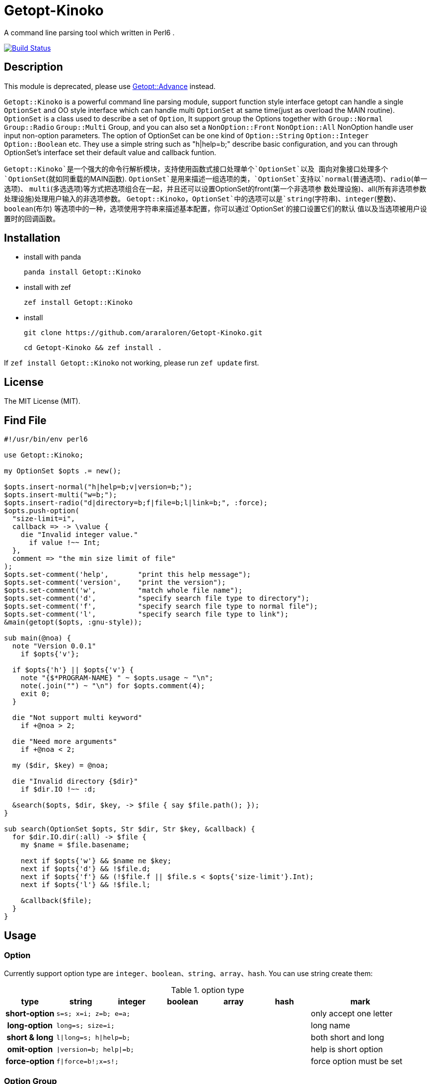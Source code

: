 = Getopt-Kinoko
:toc-title: contents

A command line parsing tool which written in Perl6 .

image:https://travis-ci.org/araraloren/Getopt-Kinoko.svg?branch=master["Build Status", link="https://travis-ci.org/araraloren/Getopt-Kinoko"]

== Description

This module is  deprecated, please use https://github.com/araraloren/perl6-getopt-advance[Getopt::Advance] instead. 

`Getopt::Kinoko` is a powerful command line parsing module, support function style
interface getopt can handle a single `OptionSet` and OO style interface which can
handle multi `OptionSet` at same time(just as overload the MAIN routine).
`OptionSet` is a class used to describe a set of `Option`, It support group the
Options together with `Group::Normal` `Group::Radio` `Group::Multi` Group, and
you can also set a `NonOption::Front` `NonOption::All` NonOption handle user input
 non-option parameters.
The option of OptionSet can be one kind of `Option::String` `Option::Integer`
`Option::Boolean` etc.
They use a simple string such as "h|help=b;" describe basic configuration,
and you can through OptionSet's interface set their default value and callback funtion.

`Getopt::Kinoko`是一个强大的命令行解析模块，支持使用函数式接口处理单个`OptionSet`以及
面向对象接口处理多个`OptionSet`(就如同重载的MAIN函数).
`OptionSet`是用来描述一组选项的类，`OptionSet`支持以`normal`(普通选项)、`radio`(单一选项)、
`multi`(多选选项)等方式把选项组合在一起，并且还可以设置OptionSet的front(第一个非选项参
数处理设施)、all(所有非选项参数处理设施)处理用户输入的非选项参数。
`Getopt::Kinoko`，`OptionSet`中的选项可以是`string`(字符串)、`integer`(整数)、`boolean`(布尔)
等选项中的一种，选项使用字符串来描述基本配置，你可以通过`OptionSet`的接口设置它们的默认
值以及当选项被用户设置时的回调函数。

== Installation

* install with panda

	panda install Getopt::Kinoko

* install with zef

	zef install Getopt::Kinoko

* install

	git clone https://github.com/araraloren/Getopt-Kinoko.git

	cd Getopt-Kinoko && zef install .


If `zef install Getopt::Kinoko` not working, please run `zef update` first.

== License

The MIT License (MIT).

== Find File

[source, perl6]
-----------------------------
#!/usr/bin/env perl6

use Getopt::Kinoko;

my OptionSet $opts .= new();

$opts.insert-normal("h|help=b;v|version=b;");
$opts.insert-multi("w=b;");
$opts.insert-radio("d|directory=b;f|file=b;l|link=b;", :force);
$opts.push-option(
  "size-limit=i",
  callback => -> \value {
    die "Invalid integer value."
      if value !~~ Int;
  },
  comment => "the min size limit of file"
);
$opts.set-comment('help',       "print this help message");
$opts.set-comment('version',    "print the version");
$opts.set-comment('w',          "match whole file name");
$opts.set-comment('d',          "specify search file type to directory");
$opts.set-comment('f',          "specify search file type to normal file");
$opts.set-comment('l',          "specify search file type to link");
&main(getopt($opts, :gnu-style));

sub main(@noa) {
  note "Version 0.0.1"
    if $opts{'v'};

  if $opts{'h'} || $opts{'v'} {
    note "{$*PROGRAM-NAME} " ~ $opts.usage ~ "\n";
    note(.join("") ~ "\n") for $opts.comment(4);
    exit 0;
  }

  die "Not support multi keyword"
    if +@noa > 2;

  die "Need more arguments"
    if +@noa < 2;

  my ($dir, $key) = @noa;

  die "Invalid directory {$dir}"
    if $dir.IO !~~ :d;

  &search($opts, $dir, $key, -> $file { say $file.path(); });
}

sub search(OptionSet $opts, Str $dir, Str $key, &callback) {
  for $dir.IO.dir(:all) -> $file {
    my $name = $file.basename;

    next if $opts{'w'} && $name ne $key;
    next if $opts{'d'} && !$file.d;
    next if $opts{'f'} && (!$file.f || $file.s < $opts{'size-limit'}.Int);
    next if $opts{'l'} && !$file.l;

    &callback($file);
  }
}
-----------------------------

== Usage

=== Option

Currently support option type are `integer`、`boolean`、`string`、`array`、`hash`.
You can use string create them:

.option type
[cols=">h,^.^m,^.^,^.^m,^.^m,^.^m,^.^2l",options="header",width="100%"]
|==================================

| type | string | integer | boolean | array | hash | mark

| short-option 5.1+^.^| s=s; x=i; z=b; e=a; | only accept one letter

| long-option 5.1+^.^| long=s; size=i; | long name

| short & long 5.1+^.^| l\|long=s; h\|help=b; |  both short and long

| omit-option 5.1+^.^| \|version=b; help\|=b; | help is short option

| force-option 5.1+^.^| f\|force=b!;x=s!; | force option must be set

|==================================

=== Option Group

There are three kinds of Option-Group: `normal`, `multi` and `radio`.
You can use method of `OptionSet` insert a group.
The `radio` group's option can only set one at the same time, and `normal` or `multi`
group can set multi.
One `OptionSet` only have one `normal` group, meanwhile, `multi` and `radio` can have multi.

=== Non-Option

User input may be has some Non-Option-Argument(NOA), which not be option argument or option.
The `front` processer handle the first NOA, these can let user chose the mode of our program;
and `all` processer wait `parser` parse all command line argument over, it process all NOA;
as well `each` processer process each NOA when `parser` parsing command line argument,
this may be rarely used.

=== use module

Fisrt, you should write a use pragma import Getopt::Kinoko: `use Getopt::Kinoko;`.

=== Construct OptionSet

Use a **new** method construct a `OptionSet` instance which can manager multi Options:

[source, perl6]
-----------------------------
my OptionSet $opts .= new();
-----------------------------

By now, there nothing inside `$opts`, so we insert a `normal` group next:

[source, perl6]
-----------------------------
$opts.insert-normal("h|help=b;v|version=b;?=b;");
-----------------------------

Like this, we insert a normal group into `$opts`, which has three options inside.

NOTE: Every `OptionSet` must has one **normal** group, while it not automatic insert
when it constructing.

After, we can insert a `multi` or `radio` group.
I recommend you put the options those are similar use and can be set multi at the
same time in one `multi` group; and the options that can only set one at the same time
in a `radio` group.
The `radio` can be marked as **:force**, so user must provides that value:

[source, perl6]
-----------------------------
$opts.insert-multi("l|length=i;w|width=i;t|thickness=i;");
$opts.insert-radio("d|directory=b;f|file=b;l|link=b;", :force);
-----------------------------

NOTE: The `multi` group just for the convenience of organization code, there nothing
different from `normal` group, and only `normal` group can insert option after creating.
It also illustrate other group purpose. The `radio` group's force mode will cause
program not print help message when user ask for these, we can capture **exception**
which `parser` throwed, and print help message.

Next, we can use method `push-option` or `append-options` insert some option into
`normal` group:

[source, perl6]
-----------------------------
$opts.push-option(
  "size-limit=i",   # option string
  42,               # default value
  callback => -> \value{ # will call when option be seted
    die "Invalid integer value."
      if value !~~ Int;
  },
  comment => "the min size limit of file" # comment
);
# append multi options
$opts.append-options("time-beg=s;time-end=s;")
-----------------------------

With the options which use method `insert-*` and `append-options`, We can use
method `set-comment` add these comment. Besides, we can also set **callback** or
**default value** of options, for more information please check document.

Below is about NOA processer, i. e. usage of `front`、`all`、`each`:

[source, perl6]
-----------------------------
$opts.insert-front(-> $arg { X::Kinoko::Fail.new().throw if ~$arg.value ne "find"; } );
$opts.insert-all(
    -> @args {
        # process @args
    }
);
$opts.insert-all( # will support in next version
    -> @args, $opts {
        # process @args
    }
);
-----------------------------

Our front let user can use find like `findfile find **options**`, but user can put
`find` and options in any order, so you may be make sure **$arg.index** is equal 0.
`all` is similar with `front`, except it's callback accept an Array of all NOA.

NOTE: The parameters of NOA processer is `Argument`, it has an value attribute `$.value`
and an attribute `$.index` store the NOA's index. And in future vesion (may be next) I will add another
callback version support, it's signature is **(Argument $arg, OptionSet $opt)**.
Parser will pass matched `OptionSet` to the NOA processer.

So, after the above steps, we got a useable `OptionSet` instance.
We can use call `getopt` function parser our command line argument.
Also,  we can use the `OptionSet's` method `deep-clone` construct more `OptionSet`,
and use class `Getopt` manager these instance.
Here we only introduce usgae of `getopt` function. More about of `Getopt`, please
refer to **./sample/finderror**.

=== getopt usage

The function `getopt` use a given parser parsing command line argument and set
`OptionSet` value.
The default parser will throw and exception `X::Kinoko::Fail` When parsing failed.
By default, it parse **@*ARGS**, use built-in parser `&kinoko-parser` , can support
**gnu-style** and can generate options' **get-method**, more information about this
please refer to **./lib/Getopt/Kinoko.pm6** .

[source, perl6]
-----------------------------
&main(getopt($opts, :gnu-style));
-----------------------------

=== OptionSet usage

After parsing command line argument over, we can access options of `OptionSet` instance,
and determind what our program should do:

* in a hash way
+
[source, perl6]
-----------------------------
note "Version 0.0.1" if $opts<v>;
note "Version 0.0.1" if $opts{'v'};
note "Version 0.0.1" if $opts{'version'};
-----------------------------

* use `get-option` method
+
[source, perl6]
-----------------------------
note "Version 0.0.1" if $opts.get-option('v').value();
-----------------------------

* judge wether has value
+
[source, perl6]
-----------------------------
note "Version 0.0.1" if $opts.has-value('v');
-----------------------------

=== Sample

*   errno.p6

    A tool parse system include header and find standard c errno.

*   finderror.p6

    A errno find tool, support standard c errno and win32's getlasterror errno，
    and WASGetlasterror errno.

*   line-count.p6

    Simple sample, count file lines.

*   snippet.p6

    Run **gcc** or **clang** execute simple c/c++ code.

*   snippetv2.p6

    Refactor the code of last version, not make a temp file and more helpful message.
*   find-file.p6

    Simple sample, find file.

*   fetch-picture.p6

    Use `wget` fetch picture of **BAIDU tieba**、**acfun** and one of my favorite sites.

== more

More information please refer pod inside `./lib/Getopt/Kinoko.pm6` and sample.

== 用法

=== 选项

目前支持`integer`、`boolean`、`string`、`array`、`hash`五种选项，它们使用字符串的方式来构建：

.选项类型
[cols=">h,^.^m,^.^,^.^m,^.^m,^.^m,^.^l",options="header",width="100%"]
|==================================

| 类型 | string | integer | boolean | array | hash | 备注

| 短选项 5.1+^.^| s=s; x=i; z=b; e=a; | 只接受一个字母

| 长选项 5.1+^.^| long=s; size=i; | 长名字可用

| 长短选项 5.1+^.^| l\|long=s; h\|help=b; |  长短都可用

| 省略选项 5.1+^.^| \|version=b; short\|=b; | short为短选项

| 强制选项 5.1+^.^| f\|force=b!;x=s!; | 强制选项必须设置

|==================================

=== 选项组

选项组目前有`normal`，`multi`，`radio`三种，你可以使用`OptionSet`的接口增加
一个选项组。
`radio`选项组中的选项同一时间只能被设置一个，`normal`和`multi`组中的选项则可以
同时设置多个。
一个`OptionSet`只有一个`normal`组，`multi`和`radio`可以有多个。

=== 非选项

用户的输入可能存在多个非选项参数，这些可以使用`NonOption`设施处理。
`front`处理参数列表中的第一个非选项参数，这通常可以用来让程序以不同模式运行；
`all`等待选项解析器解析完所有的选项时工作，它处理所有的非选项参数；
`each`处理在解析器工作时处理每一个非选项参数，这可能很少用到。

=== 导入模块

使用`use Getopt::Kinoko`导入模块。

=== 构建OptionSet

`OptionSet`可以管理多个选项，使用**new**方法创建它的实例，`new`方法没有额外的参数。

[source, perl6]
-----------------------------
my OptionSet $opts .= new();
-----------------------------

这时`OptionSet`里面没有任何东西，所以下一步我们需要插入一个`normal`组。

[source, perl6]
-----------------------------
$opts.insert-normal("h|help=b;v|version=b;?=b;");
-----------------------------

这样我们就插入了一个`normal`，它里面现在有3个选项。

NOTE: 每一个`OptionSet`必须有一个`normal`组，而它在创建的时候不会自动插入。

之后我们可以选择插入`multi`组或者`radio`组，建议将用途相近的且支持同时设置多个的选项放
进同一个`multi`中，那些在同一时间只能设置一个的一组选项则放在一个`radio`组中，`radio`组
还可以设置为强制选项以便用户必须提供选项的值，示例如下：

[source, perl6]
-----------------------------
$opts.insert-multi("l|length=i;w|width=i;t|thickness=i;");
$opts.insert-radio("d|directory=b;f|file=b;l|link=b;", :force);
-----------------------------

NOTE: `multi`组只是为了方便代码组织，和把选项放在`normal`并没有什么不同，并且只有`normal`组
可以在创建之后添加选项，这也说明了其他组的用途。 +
`radio`组的强制选项模式会导致不设置该选项将不会打印用户要求的帮助信息，可以使用手动捕获
选项解析器抛出的异常，然后打印帮助信息。

接下来，我们可以使用`push-option`或者`append-options`方法向`normal`组里添加一些选项：

[source, perl6]
-----------------------------
$opts.push-option(
  "size-limit=i",   # 选项
  42,               # 默认值， 可以**省略**
  callback => -> \value{ # 选项被设置时调用的回调
    die "Invalid integer value."
      if value !~~ Int;
  },
  comment => "the min size limit of file" # 注释
);
# append适合添加多个选项
$opts.append-options("time-beg=s;time-end=s;")
-----------------------------

对于使用`insert-*`方法以及使用`append-options`方法添加的选项，我们可以使用`set-comment`
接口添加它们的注释，具体使用方法，请参考上面的代码。此外还可以设置回调函数以及默认值，请参
考文档。

下面是对于非选项组也就是`front`、`all`、`each`的使用：

[source, perl6]
-----------------------------
$opts.insert-front(-> $arg { X::Kinoko::Fail.new().throw if ~$arg.value ne "find"; } );
$opts.insert-all(
    -> @args {
        # 对 @args的处理
    }
);
$opts.insert-all( # 将在下个版本支持
    -> @args, $opts {
        # 同上
    }
);
-----------------------------

像上面这样就可以让用户像`findfile find **选项**`来使用，不过这样用户可以把`find`放在任何地方，
所以你可能还需要检查`$arg.index`的值。
`all`与`front`类似，不过它的回调接受的参数是所有非选项参数的数组。

NOTE: 非选项组的参数传入回调的参数类型是`Argument`，它有两个成员值`$.value`以及从零开始的命令行
参数下标`$.index`。
对于所有非选项的参数下个版本将增加一个签名为`(Argument $a, OptionSet $opts)的版本`，以便
在匹配到相应的`OptionSet`之后将其传入供函数使用。

经过了上面的步骤之后，我们基本构造好了我们的`OptionSet`，此外，我们还可以使用`deep-clone`
接口复制更多的基于一些公共选项的`OptionSet`，然后使用`Getopt`来管理`OptionSet`。
这里我们只介绍`getopt`函数接口的使用方法，关于`Getopt`类的使用请参考样例**./sample/finderror**。

### 使用getopt接口

`getopt`使用提供的命令行参数解析器设置`OptionSet`的值，失败则抛出异常`X::Kinoko::Fail`，
它默认解析`@*ARGS`，使用内置的`&kinoko-parser`，并且支持`gnu-style`以及`generate-method`
接口生成选项的快捷访问方法，具体请参考文档**./lib/Getopt/Kinoko.pm6**。示例代码如下：

* 使用getopt
+
[source, perl6]
-----------------------------
&main(getopt($opts, :gnu-style));

sub main(Argument @args) { ... }
-----------------------------

* 捕获getopt的异常
+
[source, perl6]
-----------------------------
try {
    getopt($opts #`( ... 其他参数));
    CATCH {
        # 其实此时抛出的异常类型为 X::Kinoko::Fail
        # X::Kinoko 即Getopt::Kinoko所有类抛出异常的基类
        when X::Kinoko {
            note $opts.usage();
            #`( 打印其他信息 )
        }
    }
}
-----------------------------

=== 使用OptionSet

在解析完命令行参数之后，我们就可以访问`OptionSet`中的值来决定要做到事情了。

* 使用哈希的方式访问
+
[source, perl6]
-----------------------------
note "Version 0.0.1" if $opts<v>;
note "Version 0.0.1" if $opts{'v'};
note "Version 0.0.1" if $opts{'version'};
-----------------------------

* 使用`get-option`接口
+
[source, perl6]
-----------------------------
note "Version 0.0.1" if $opts.get-option('v').value();
-----------------------------

* 判断是否有值
+
[source, perl6]
-----------------------------
note "Version 0.0.1" if $opts.has-value('v');
-----------------------------

=== 样例

*   errno.p6

    一个查找解析系统头文件来查找标准c中的错误码的工具。

*   finderror.p6

    一个查找错误码的工具，支持c错误码以及win32的getlasterror错误码，
    以及WASGetlasterror的错误码。

*   line-count.p6

    简单的示例，计算文件的行数。

*   snippet.p6

    运行**gcc**或者**clang**来执行简单的c代码

*   snippetv2.p6

    重构了初版的代码，不再生成临时的文件，以及更良好的帮助信息。

*   find-file.p6

    简单的示例，查找文件。

*   fetch-picture.p6

    使用`wget`等工具爬取百度贴吧、acfun以及我喜欢的一个图站的表情。

== 更多

更多信息请参考文档以及样例。
